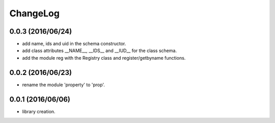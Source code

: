 ChangeLog
=========

0.0.3 (2016/06/24)
------------------

- add name, ids and uid in the schema constructor.
- add class attributes __NAME__, __IDS__ and __IUD__ for the class schema.
- add the module reg with the Registry class and register/getbyname functions.

0.0.2 (2016/06/23)
------------------

- rename the module 'property' to 'prop'.


0.0.1 (2016/06/06)
------------------

- library creation.
